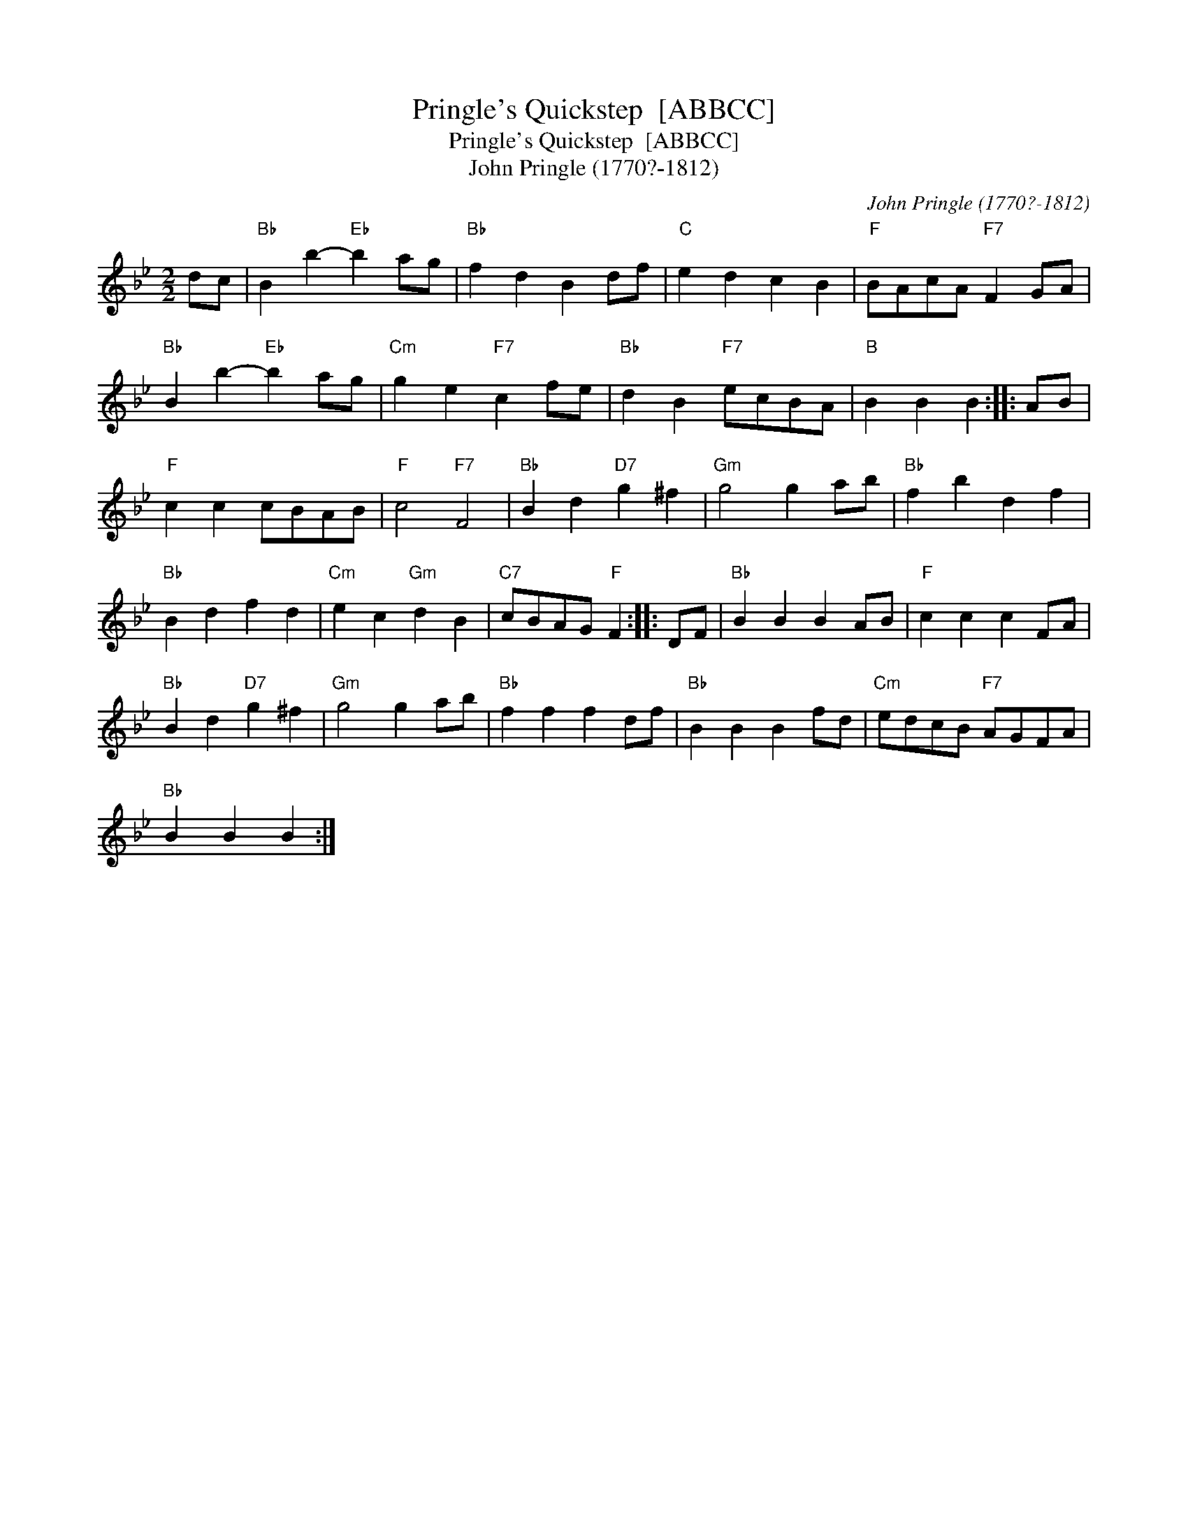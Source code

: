 X:1
T:Pringle's Quickstep  [ABBCC]
T:Pringle's Quickstep  [ABBCC]
T:John Pringle (1770?-1812)
C:John Pringle (1770?-1812)
L:1/8
M:2/2
K:Bb
V:1 treble 
V:1
 dc |"Bb" B2 b2-"Eb" b2 ag |"Bb" f2 d2 B2 df |"C" e2 d2 c2 B2 |"F" BAcA"F7" F2 GA | %5
"Bb" B2 b2-"Eb" b2 ag |"Cm" g2 e2"F7" c2 fe |"Bb" d2 B2"F7" ecBA |"B" B2 B2 B2 :: AB | %10
"F" c2 c2 cBAB |"F" c4"F7" F4 |"Bb" B2 d2"D7" g2 ^f2 |"Gm" g4 g2 ab |"Bb" f2 b2 d2 f2 | %15
"Bb" B2 d2 f2 d2 |"Cm" e2 c2"Gm" d2 B2 |"C7" cBAG"F" F2 :: DF |"Bb" B2 B2 B2 AB |"F" c2 c2 c2 FA | %21
"Bb" B2 d2"D7" g2 ^f2 |"Gm" g4 g2 ab |"Bb" f2 f2 f2 df |"Bb" B2 B2 B2 fd |"Cm" edcB"F7" AGFA | %26
"Bb" B2 B2 B2 :| %27

